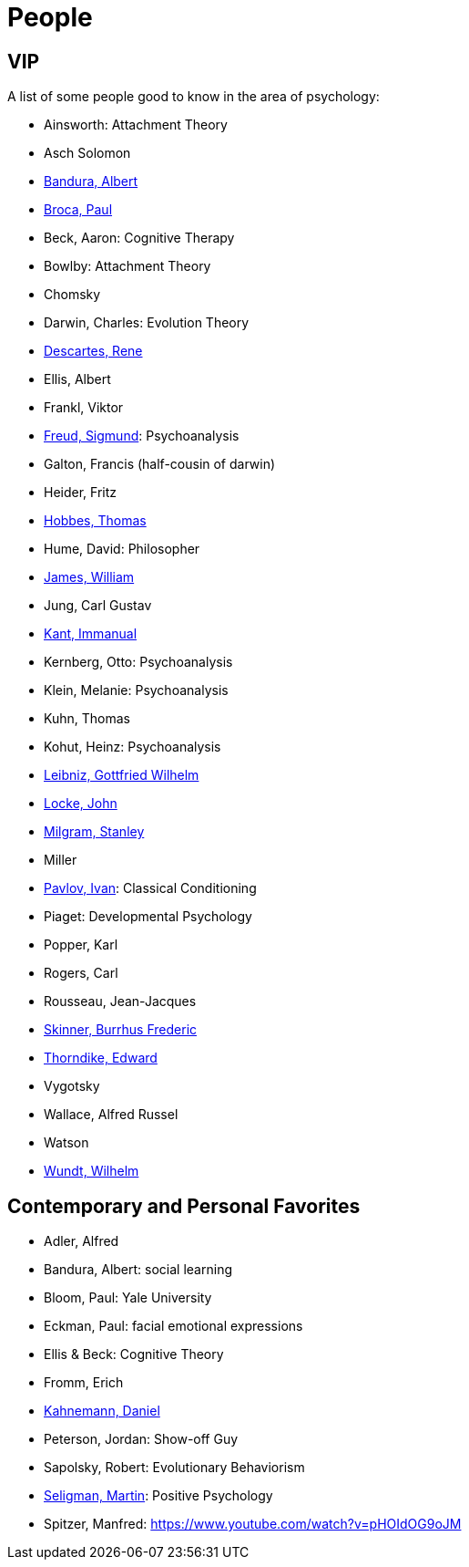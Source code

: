 = People

== VIP

A list of some people good to know in the area of psychology:

* Ainsworth: Attachment Theory
* Asch Solomon
* link:bandura-albert.html[Bandura, Albert]
* link:broca-paul.html[Broca, Paul]
* Beck, Aaron: Cognitive Therapy
* Bowlby: Attachment Theory
* Chomsky
* Darwin, Charles: Evolution Theory
* link:descartes-rene.html[Descartes, Rene]
* Ellis, Albert
* Frankl, Viktor
* link:freud-sigmund.html[Freud, Sigmund]: Psychoanalysis
* Galton, Francis (half-cousin of darwin)
// https://www.youtube.com/watch?v=sx7lBzHH7c8
* Heider, Fritz
* link:hobbes-thomas.html[Hobbes, Thomas]
* Hume, David: Philosopher
* link:james-william.html[James, William]
* Jung, Carl Gustav
* link:kant-immanuel.html[Kant, Immanual]
* Kernberg, Otto: Psychoanalysis
* Klein, Melanie: Psychoanalysis
* Kuhn, Thomas
* Kohut, Heinz: Psychoanalysis
* link:leibniz-gottfried_wilhelm.html[Leibniz, Gottfried Wilhelm]
* link:locke-john.html[Locke, John]
* link:milgram-stanley.html[Milgram, Stanley]
* Miller
* link:pavlov-ivan.html[Pavlov, Ivan]: Classical Conditioning
* Piaget: Developmental Psychology
* Popper, Karl
* Rogers, Carl
* Rousseau, Jean-Jacques
* link:skinner-burrhus_frederic.html[Skinner, Burrhus Frederic]
* link:thorndike_edward.html[Thorndike, Edward]
* Vygotsky
* Wallace, Alfred Russel
* Watson
* link:wundt-wilhelm.html[Wundt, Wilhelm]

== Contemporary and Personal Favorites

* Adler, Alfred
* Bandura, Albert: social learning
* Bloom, Paul: Yale University
* Eckman, Paul: facial emotional expressions
* Ellis & Beck: Cognitive Theory
* Fromm, Erich
* link:kahnemann_daniel.html[Kahnemann, Daniel]
* Peterson, Jordan: Show-off Guy
* Sapolsky, Robert: Evolutionary Behaviorism
* link:seligman-martin.html[Seligman, Martin]: Positive Psychology
* Spitzer, Manfred: https://www.youtube.com/watch?v=pHOIdOG9oJM
